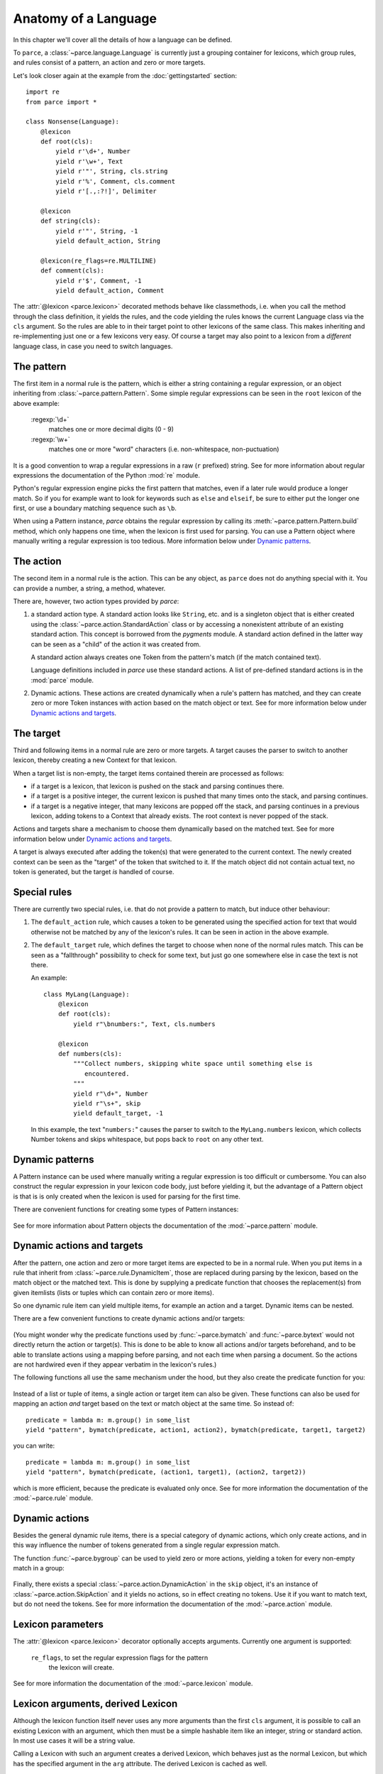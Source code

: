 Anatomy of a Language
=====================

In this chapter we'll cover all the details of how a language can be defined.

To ``parce``, a :class:`~parce.language.Language` is currently just a grouping
container for lexicons, which group rules, and rules consist of a pattern, an
action and zero or more targets.

Let's look closer again at the example from the :doc:`gettingstarted` section::


    import re
    from parce import *

    class Nonsense(Language):
        @lexicon
        def root(cls):
            yield r'\d+', Number
            yield r'\w+', Text
            yield r'"', String, cls.string
            yield r'%', Comment, cls.comment
            yield r'[.,:?!]', Delimiter

        @lexicon
        def string(cls):
            yield r'"', String, -1
            yield default_action, String

        @lexicon(re_flags=re.MULTILINE)
        def comment(cls):
            yield r'$', Comment, -1
            yield default_action, Comment


The :attr:`@lexicon <parce.lexicon>` decorated methods behave like
classmethods, i.e. when you call the method through the class definition, it
yields the rules, and the code yielding the rules knows the current Language
class via the ``cls`` argument. So the rules are able to in their target point
to other lexicons of the same class. This makes inheriting and re-implementing
just one or a few lexicons very easy. Of course a target may also point to a
lexicon from a *different* language class, in case you need to switch
languages.


The pattern
-----------

The first item in a normal rule is the pattern, which is either a string
containing a regular expression, or an object inheriting from
:class:`~parce.pattern.Pattern`. Some simple regular expressions can be seen
in the ``root`` lexicon of the above example:

    :regexp:`\d+`
        matches one or more decimal digits (0 - 9)
    :regexp:`\w+`
        matches one or more "word" characters (i.e. non-whitespace,
        non-puctuation)

It is a good convention to wrap a regular expressions in a raw (``r`` prefixed)
string. See for more information about regular expressions the documentation of
the Python :mod:`re` module.

Python's regular expression engine picks the first pattern that matches, even
if a later rule would produce a longer match. So if you for example want to
look for keywords such as ``else`` and ``elseif``, be sure to either put the
longer one first, or use a boundary matching sequence such as ``\b``.

When using a Pattern instance, `parce` obtains the regular expression by
calling its :meth:`~parce.pattern.Pattern.build` method, which only happens one
time, when the lexicon is first used for parsing. You can use a Pattern object
where manually writing a regular expression is too tedious. More information
below under `Dynamic patterns`_.


The action
----------

The second item in a normal rule is the action. This can be any object, as
``parce`` does not do anything special with it. You can provide a number,
a string, a method, whatever.

There are, however, two action types provided by `parce`:

1. a standard action type. A standard action looks like ``String``, etc. and
   is a singleton object that is either created using the
   :class:`~parce.action.StandardAction` class or by accessing a nonexistent
   attribute of an existing standard action. This concept is borrowed from the
   `pygments` module. A standard action defined in the latter way can be seen as
   a "child" of the action it was created from.

   A standard action always creates one Token from the pattern's match (if the
   match contained text).

   Language definitions included in `parce` use these standard actions.
   A list of pre-defined standard actions is in the :mod:`parce` module.

2. Dynamic actions. These actions are created dynamically when a rule's
   pattern has matched, and they can create zero or more Token instances with
   action based on the match object or text. See for more information below under
   `Dynamic actions and targets`_.


The target
----------

Third and following items in a normal rule are zero or more targets. A target
causes the parser to switch to another lexicon, thereby creating a new Context
for that lexicon.

When a target list is non-empty, the target items contained therein are
processed as follows:

* if a target is a lexicon, that lexicon is pushed on the stack
  and parsing continues there.

* if a target is a positive integer, the current lexicon is pushed
  that many times onto the stack, and parsing continues.

* if a target is a negative integer, that many lexicons are popped
  off the stack, and parsing continues in a previous lexicon, adding tokens
  to a Context that already exists. The root context is never popped of the
  stack.

Actions and targets share a mechanism to choose them dynamically based on the
matched text. See for more information below under `Dynamic actions and
targets`_.

A target is always executed after adding the token(s) that were generated to
the current context. The newly created context can be seen as the "target" of
the token that switched to it. If the match object did not contain actual
text, no token is generated, but the target *is* handled of course.


Special rules
-------------

There are currently two special rules, i.e. that do not provide a pattern
to match, but induce other behaviour:

1.  The ``default_action`` rule, which causes a token to be generated using
    the specified action for text that would otherwise not be matched by
    any of the lexicon's rules. It can be seen in action in the above
    example.

2.  The ``default_target`` rule, which defines the target to choose when
    none of the normal rules match. This can be seen as a "fallthrough"
    possibility to check for some text, but just go one somewhere else
    in case the text is not there.

    An example::

        class MyLang(Language):
            @lexicon
            def root(cls):
                yield r"\bnumbers:", Text, cls.numbers

            @lexicon
            def numbers(cls):
                """Collect numbers, skipping white space until something else is
                   encountered.
                """
                yield r"\d+", Number
                yield r"\s+", skip
                yield default_target, -1

    In this example, the text "``numbers:``" causes the parser to switch to the
    ``MyLang.numbers`` lexicon, which collects Number tokens and skips
    whitespace, but pops back to ``root`` on any other text.


Dynamic patterns
----------------

A Pattern instance can be used where manually writing a regular expression is
too difficult or cumbersome. You can also construct the regular expression in
your lexicon code body, just before yielding it, but the advantage of a Pattern
object is that is is only created when the lexicon is used for parsing for the
first time.

There are convenient functions for creating some types of Pattern instances:

    .. autofunction:: parce.words
        :noindex:

    .. autofunction:: parce.char
        :noindex:

See for more information about Pattern objects the documentation of the
:mod:`~parce.pattern` module.


Dynamic actions and targets
---------------------------

After the pattern, one action and zero or more target items are expected to be
in a normal rule. When you put items in a rule that inherit from
:class:`~parce.rule.DynamicItem`, those are replaced during parsing by the
lexicon, based on the match object or the matched text. This is done
by supplying a predicate function that chooses the replacement(s) from
given itemlists (lists or tuples which can contain zero or more items).

So one dynamic rule item can yield multiple items, for example an action and a
target. Dynamic items can be nested.

There are a few convenient functions to create dynamic actions and/or targets:

    .. autofunction:: parce.bymatch
        :noindex:

    .. autofunction:: parce.bytext
        :noindex:

(You might wonder why the predicate functions used by :func:`~parce.bymatch`
and :func:`~parce.bytext` would not directly return the action or target(s).
This is done to be able to know all actions and/or targets beforehand, and to
be able to translate actions using a mapping before parsing, and not each time
when parsing a document. So the actions are not hardwired even if they appear
verbatim in the lexicon's rules.)

The following functions all use the same mechanism under the hood, but they
also create the predicate function for you:

    .. autofunction:: parce.ifgroup
        :noindex:

    .. autofunction:: parce.ifmember
        :noindex:

    .. autofunction:: parce.ifgroupmember
        :noindex:

    .. autofunction:: parce.maptext
        :noindex:

    .. autofunction:: parce.mapgroup
        :noindex:

Instead of a list or tuple of items, a single action or target item can also be
given. These functions can also be used for mapping an action *and* target
based on the text or match object at the same time. So instead of::

    predicate = lambda m: m.group() in some_list
    yield "pattern", bymatch(predicate, action1, action2), bymatch(predicate, target1, target2)

you can write::

    predicate = lambda m: m.group() in some_list
    yield "pattern", bymatch(predicate, (action1, target1), (action2, target2))

which is more efficient, because the predicate is evaluated only once. See for
more information the documentation of the :mod:`~parce.rule` module.


Dynamic actions
---------------

Besides the general dynamic rule items, there is a special category of dynamic
actions, which only create actions, and in this way influence the number of
tokens generated from a single regular expression match.

The function :func:`~parce.bygroup` can be used to yield zero or more actions,
yielding a token for every non-empty match in a group:

    .. autofunction:: parce.bygroup
        :noindex:

Finally, there exists a special :class:`~parce.action.DynamicAction` in the
``skip`` object, it's an instance of :class:`~parce.action.SkipAction` and it
yields no actions, so in effect creating no tokens. Use it if you want to match
text, but do not need the tokens. See for more information the documentation of
the :mod:`~parce.action` module.


Lexicon parameters
------------------

The :attr:`@lexicon <parce.lexicon>` decorator optionally accepts arguments.
Currently one argument is supported:

    ``re_flags``, to set the regular expression flags for the pattern
        the lexicon will create.

See for more information the documentation of the :mod:`~parce.lexicon`
module.


Lexicon arguments, derived Lexicon
----------------------------------

Although the lexicon function itself never uses any more arguments than
the first ``cls`` argument, it is possible to call an existing Lexicon with
an argument, which then must be a simple hashable item like an integer, string
or standard action. In most use cases it will be a string value.

Calling a Lexicon with such an argument creates a derived Lexicon, which behaves
just as the normal Lexicon, but which has the specified argument in the ``arg``
attribute. The derived Lexicon is cached as well.

It is then possible to access the argument using
:class:`~parce.rule.ArgRuleItem` objects. This way it is possible to change
anything in a rule based on the argument of the derived lexicon. An example,
taken from the tests directory::

    from parce import *

    class MyLang(Language):
        @lexicon
        def root(cls):
            yield r"@([a-z]+)@", Name, withgroup(1, cls.here)
            yield r"\w+", Text

        @lexicon
        def here(cls):
            yield arg(prefix=r"\b", suffix=r"\b"), Name, -1
            yield r"\w+", Text


    text = """ text @mark@ bla bla mark bla bla """

    >>> tree = root(MyLang.root, text)
    >>> tree.dump()
    <Context MyLang.root at 1-33 (5 children)>
     ├╴<Token 'text' at 1:5 (Text)>
     ├╴<Token '@mark@' at 6:12 (Name)>
     ├╴<Context MyLang.here* at 13-25 (3 children)>
     │  ├╴<Token 'bla' at 13:16 (Text)>
     │  ├╴<Token 'bla' at 17:20 (Text)>
     │  ╰╴<Token 'mark' at 21:25 (Name)>
     ├╴<Token 'bla' at 26:29 (Text)>
     ╰╴<Token 'bla' at 30:33 (Text)>

What happens: the :func:`~parce.withgroup` helper switches to the ``here``
lexicon when the text ``@mark@`` is encountered. The part ``mark`` is captured
in the match group 1, and given as argument to the ``here`` lexicon. The
:func:`~parce.arg` parce built-in yields the argument (``"mark"``) as a regular
expression pattern, with word boundaries, which causes the lexer to pop back to
the root context.

Note that the asterisk after the ``here`` lexicon name in the dump reveals that
it is a derived Lexicon.

(Why didn't we simply use arguments to the Lexicon function itself? This isn't
done because then we could simply hide rules with ``if``-constructs, but that
would obfuscate the possibility to access all rule items, actions and targets
etcetera beforehand, before parsing, which would break all language validation
possibilities and future logic to replace items in rules before parsing.)

There are two helper functions that create the Pattern based on the contents
of the lexicon argument:

    .. autofunction:: parce.arg
        :noindex:

    .. autofunction:: parce.ifarg
        :noindex:

And there are three helper functions that create a target lexicon using an
argument:

    .. autofunction:: parce.withgroup
        :noindex:

    .. autofunction:: parce.withtext
        :noindex:

    .. autofunction:: parce.witharg
        :noindex:

Of course it is also possible to target a lexicon with an argument directly::

    class MyLang(Language):
        @lexicon
        def root(cls):
            yield r"\{", Delimiter, cls.nested("}")
            yield r"\[", Delimiter, cls.nested("]")
            yield r"\w+", Text

        @lexicon
        def nested(cls):
            yield arg(), Delimiter, -1
            yield from cls.root


Validating a Language
---------------------

If you are writing you own language definition, the `validate` module
provides a tool to check whether the definition should work correctly.
By calling::

    from parce.validate import validate_language
    validate_language(MyLang)

it checks all the lexicons in the language. The following checks are
performed:

* A lexicon may only have one special rule, i.e. ``default_action`` or
  ``default_target``, not both or more than one of them

* The regular expression pattern should be valid and compilable

* Targets should be valid, either integers or lexicons

* Circular default targets are detected.

  If the parser follows a default target multiple times without advancing the
  current position in the text, and then comes back in a lexicon we were
  before, there is a circular default target. (Circular targets can also
  happen with patterns that have an empty match).

  When the parser comes back in a lexicon context that already exists, the
  circular target is handled gracefully, and the parser just advances to the
  next position in the text::

    class MyLang(Language):
        @lexicon
        def lexicon1(cls):
            ...
            yield default_target, cls.lexicon2

        @lexicon
        def lexicon2(cls):
            ...
            yield default_target, -1    # pops back to lexicon1

  But the parser would run away when each target would create a *new* lexicon
  context, e.g. in the case of::

    # invalid circular default target example
    class MyLang(Language):
        @lexicon
        def lexicon1(cls):
            ...
            yield default_target, cls.lexicon2

        @lexicon
        def lexicon2(cls):
            ...
            yield default_target, cls.lexicon1 # creates a new context

  The validator recognizes this case and marks the error, so you can fix it.

